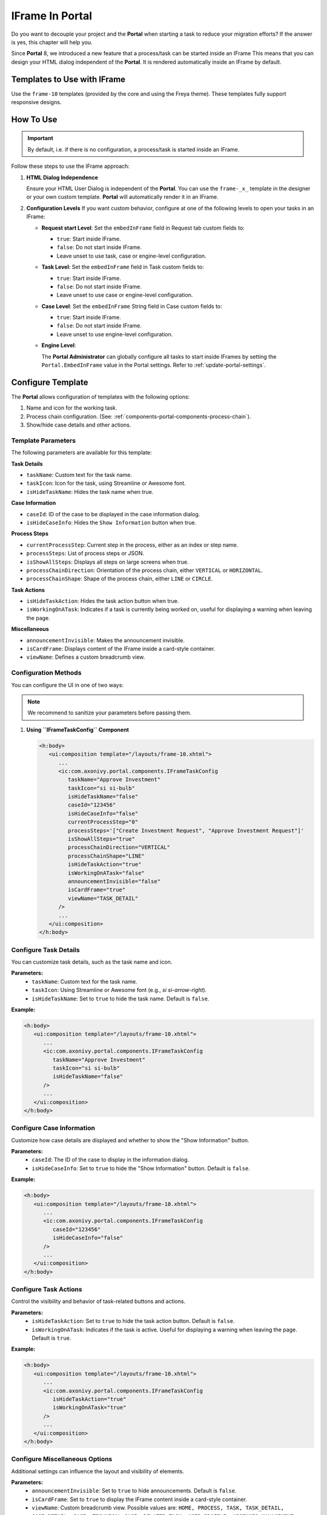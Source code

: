 .. _iframe-in-portal:

IFrame In Portal
****************

Do you want to decouple your project and the **Portal** when starting a task to reduce your migration efforts?
If the answer is yes, this chapter will help you.

Since **Portal** 8, we introduced a new feature that a process/task can be started inside an IFrame This means that you can design
your HTML dialog independent of the  **Portal**. It is rendered automatically inside an IFrame by default.

.. _iframe-usage:

Templates to Use with IFrame
============================

Use the ``frame-10`` templates (provided by the core and using the Freya theme).  
These templates fully support responsive designs.

How To Use
==========

.. important::
	By default, i.e. if there is no configuration, a process/task is started inside an IFrame.

Follow these steps to use the IFrame approach:
 
#. **HTML Dialog Independence**

   Ensure your HTML User Dialog is independent of the **Portal**. You can use the ``frame-_x_`` 
   template in the designer or your own custom template. **Portal** will automatically render it in an IFrame.

#. **Configuration Levels**  
   If you want custom behavior, configure at one of the following levels to open your tasks in an IFrame:

   - **Request start Level**: Set the ``embedInFrame`` field in Request tab custom fields to:

     - ``true``: Start inside IFrame.
     - ``false``: Do not start inside IFrame.
     - Leave unset to use task, case or engine-level configuration.

     |request-tab-embedInFrame|

   - **Task Level**: Set the ``embedInFrame`` field in Task custom fields to:

     - ``true``: Start inside IFrame.
     - ``false``: Do not start inside IFrame.
     - Leave unset to use case or engine-level configuration.

     |task-embedInFrame|

   - **Case Level**: Set the ``embedInFrame`` String field in Case custom fields to:

     - ``true``: Start inside IFrame.
     - ``false``: Do not start inside IFrame.
     - Leave unset to use engine-level configuration.

     |case-embedInFrame|

   - **Engine Level**:

     The **Portal Administrator** can globally configure all tasks to start inside IFrames by setting the ``Portal.EmbedInFrame`` value in the Portal settings.  
     Refer to :ref:`update-portal-settings`.

.. _iframe-configure-template:

Configure Template
==================

The **Portal** allows configuration of templates with the following options:

#. Name and icon for the working task.  
#. Process chain configuration.  
   (See: :ref:`components-portal-components-process-chain`).  
#. Show/hide case details and other actions.


Template Parameters
-------------------

The following parameters are available for this template:

**Task Details**

- ``taskName``: Custom text for the task name.
- ``taskIcon``: Icon for the task, using Streamline or Awesome font.
- ``isHideTaskName``: Hides the task name when true.

**Case Information**

- ``caseId``: ID of the case to be displayed in the case information dialog.
- ``isHideCaseInfo``: Hides the ``Show Information`` button when true.

**Process Steps**

- ``currentProcessStep``: Current step in the process, either as an index or step name.
- ``processSteps``: List of process steps or JSON.
- ``isShowAllSteps``: Displays all steps on large screens when true.
- ``processChainDirection``: Orientation of the process chain, either ``VERTICAL`` or ``HORIZONTAL``.
- ``processChainShape``: Shape of the process chain, either ``LINE`` or ``CIRCLE``.

**Task Actions**

- ``isHideTaskAction``: Hides the task action button when true.
- ``isWorkingOnATask``: Indicates if a task is currently being worked on, 
  useful for displaying a warning when leaving the page.

**Miscellaneous**

- ``announcementInvisible``: Makes the announcement invisible.
- ``isCardFrame``: Displays content of the IFrame inside a card-style container.
- ``viewName``: Defines a custom breadcrumb view.

Configuration Methods
---------------------

You can configure the UI in one of two ways:

.. note::
       We recommend to sanitize your parameters before passing them.

#. **Using ``IFrameTaskConfig`` Component**

   .. code-block:: xml

      <h:body>
         <ui:composition template="/layouts/frame-10.xhtml">
            ...
            <ic:com.axonivy.portal.components.IFrameTaskConfig 
               taskName="Approve Investment" 
               taskIcon="si si-bulb"
               isHideTaskName="false"
               caseId="123456"
               isHideCaseInfo="false"
               currentProcessStep="0"
               processSteps='["Create Investment Request", "Approve Investment Request"]'
               isShowAllSteps="true"
               processChainDirection="VERTICAL"
               processChainShape="LINE"
               isHideTaskAction="true"
               isWorkingOnATask="false"
               announcementInvisible="false"
               isCardFrame="true"
               viewName="TASK_DETAIL"
            />
            ...
         </ui:composition>
      </h:body>

Configure Task Details
----------------------
You can customize task details, such as the task name and icon. 

**Parameters:**
   - ``taskName``: Custom text for the task name.
   - ``taskIcon``: Using Streamline or Awesome font (e.g., `si si-arrow-right`).
   - ``isHideTaskName``: Set to ``true`` to hide the task name. Default is ``false``.

**Example:**

.. code-block:: xml

   <h:body>
      <ui:composition template="/layouts/frame-10.xhtml">
         ...
         <ic:com.axonivy.portal.components.IFrameTaskConfig
            taskName="Approve Investment"
            taskIcon="si si-bulb"
            isHideTaskName="false"
         />
         ...
      </ui:composition>
   </h:body>


Configure Case Information
--------------------------
Customize how case details are displayed and whether to show the "Show Information" button.

**Parameters:**
   - ``caseId``: The ID of the case to display in the information dialog.
   - ``isHideCaseInfo``: Set to ``true`` to hide the "Show Information" button.
     Default is ``false``.

**Example:**

.. code-block:: xml

   <h:body>
      <ui:composition template="/layouts/frame-10.xhtml">
         ...
         <ic:com.axonivy.portal.components.IFrameTaskConfig
            caseId="123456"
            isHideCaseInfo="false"
         />
         ...
      </ui:composition>
   </h:body>

Configure Task Actions
----------------------
Control the visibility and behavior of task-related buttons and actions.

**Parameters:**
   - ``isHideTaskAction``: Set to ``true`` to hide the task action button. 
     Default is ``false``.
   - ``isWorkingOnATask``: Indicates if the task is active. 
     Useful for displaying a warning when leaving the page. Default is ``true``.

**Example:**

.. code-block:: xml

   <h:body>
      <ui:composition template="/layouts/frame-10.xhtml">
         ...
         <ic:com.axonivy.portal.components.IFrameTaskConfig
            isHideTaskAction="true"
            isWorkingOnATask="true"
         />
         ...
      </ui:composition>
   </h:body>


Configure Miscellaneous Options
-------------------------------
Additional settings can influence the layout and visibility of elements.

**Parameters:**
   - ``announcementInvisible``: Set to ``true`` to hide announcements. 
     Default is ``false``.
   - ``isCardFrame``: Set to ``true`` to display the IFrame 
     content inside a card-style container.
   - ``viewName``: Custom breadcrumb view. Possible values are: 
     ``HOME, PROCESS, TASK, TASK_DETAIL, CASE_DETAIL, CASE, TECHNICAL_CASE, RELATED_TASK, 
     USER_PROFILE, ABSENCES_MANAGEMENT, DASHBOARD_CONFIGURATION, EDIT_DASHBOARD_DETAILS, 
     PROCESS_VIEWER, PORTAL_MANAGEMENT, NOTIFICATION``.

**Example:**   

.. code-block:: xml

   <h:body>
      <ui:composition template="/layouts/frame-10.xhtml">
         ...
         <ic:com.axonivy.portal.components.IFrameTaskConfig
            announcementInvisible="false"
            isCardFrame="true"
            viewName="TASK_DETAIL"
         />
         ...
      </ui:composition>
   </h:body>

Configure Show Information
--------------------------

When you click the ``Show Information`` button, **Portal** will show  details of the
running case in a modal dialog.

Options for ``Show Information``

   - ``caseId``: Case ID of the case you want to show in the modal dialog.
   - ``isHideCaseInfo``: Hide the ``Show Information`` button

.. csv-table::
  :file: documents/available_show_information_options.csv
  :widths: 20 50
  :header-rows: 1
  :class: longtable

Example using IFrameTaskConfig:

.. code-block:: xml

   <h:body>
      <ui:composition template="/layouts/frame-10.xhtml">
         ...
         <ic:com.axonivy.portal.components.IFrameTaskConfig 
            caseId="123456"
         />
         ...
      </ui:composition>
   </h:body>

Configure Process steps
-----------------------

``Process steps`` have many options to be configured from the list of steps to layout and shape.

Options for ``Process steps``

.. csv-table::
  :file: documents/available_process_steps_options.csv
  :widths: 20 50
  :header-rows: 1
  :class: longtable


.. note::

       When defining parameter ``processSteps``, please make sure that you add this JSP function tag to your HTML dialog:
       ``xmlns:fn="http://xmlns.jcp.org/jsp/jstl/functions"``

Example using IFrameTaskConfig:

.. code-block:: xml

   <h:body>
      <ui:composition template="/layouts/frame-10.xhtml">
         ...
         <ic:com.axonivy.portal.components.IFrameTaskConfig 
            currentProcessStep="0"
            processSteps='["Create Investment Request", "Approve Investment Request"]'
            processChainDirection="VERTICAL"
            processChainShape="LINE"
         />
         ...
      </ui:composition>
   </h:body>

Other options
-------------

Various options can affect functions and layout.

.. csv-table::
  :file: documents/available_other_options.csv
  :widths: 20 50
  :header-rows: 1
  :class: longtable

Example using IFrameTaskConfig:

.. code-block:: xml

   <h:body>
      <ui:composition template="/layouts/frame-10.xhtml">
         ...
         <ic:com.axonivy.portal.components.IFrameTaskConfig 
            isHideTaskAction="true"
            isWorkingOnATask="false"
            announcementInvisible="false"
            isCardFrame="true"
         />
         ...
      </ui:composition>
   </h:body>

Developer tips
==============

If your project has a navigation button that does not complete a task (e.g.,
Cancel), redirect the user to the desired page (e.g., the application home, task
list, process list, etc.) in the HTML dialog.

Sanitize JavaScript string
--------------------------

Whenever you use a Portal feature that communicates through JavaScript, ensure that you sanitize your data before sending it to the Portal

The Portal provides the public API ``SanitizeAPI.escapeForJavascript`` in the ``portal-components`` project to help sanitize JavaScript strings by escaping special characters — one of the most common techniques for JavaScript string sanitization.

.. |request-tab-embedInFrame| image:: images/request-tab-embedInFrame.png
.. |task-embedInFrame| image:: images/task-embedInFrame.png
.. |case-embedInFrame| image:: images/case-embedInFrame.png
.. |case-list-template| image:: ../../screenshots/case/case-key-information.png
.. |task-list-template| image:: ../../screenshots/task/task-key-information.png
.. |task-name-template| image:: ../../screenshots/layout-template/task-template.png
